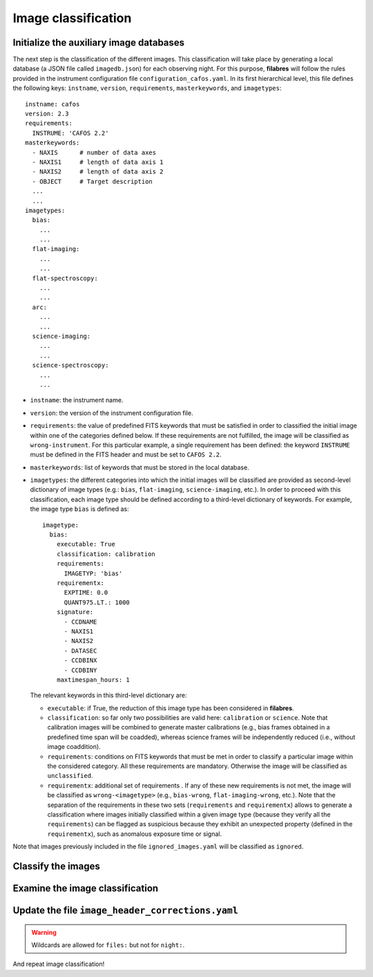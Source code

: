 .. _image_classification:

********************
Image classification
********************

Initialize the auxiliary image databases
========================================

The next step is the classification of the different images. This
classification will take place by generating a local database (a JSON file
called ``imagedb.json``) for each observing night. For this purpose,
**filabres** will follow the rules provided in the instrument configuration
file ``configuration_cafos.yaml``. In its first hierarchical level, this file
defines the following keys: ``instname``, ``version``, ``requirements``,
``masterkeywords``, and ``imagetypes``:

::

   instname: cafos
   version: 2.3
   requirements:
     INSTRUME: 'CAFOS 2.2'
   masterkeywords:
     - NAXIS      # number of data axes
     - NAXIS1     # length of data axis 1
     - NAXIS2     # length of data axis 2
     - OBJECT     # Target description
     ...
     ...
   imagetypes:
     bias:
       ...
       ...
     flat-imaging:
       ...
       ...
     flat-spectroscopy:
       ...
       ...
     arc:
       ...
       ...
     science-imaging:
       ...
       ...
     science-spectroscopy:
       ...
       ...

- ``instname``: the instrument name.

- ``version``: the version of the instrument configuration file.

- ``requirements``: the value of predefined FITS keywords that must be
  satisfied in order to classified the initial image within one of the
  categories defined below. If these requirements are not fulfilled, the image
  will be classified as ``wrong-instrument``. For this particular example, a
  single requirement has been defined: the keyword ``INSTRUME`` must be defined
  in the FITS header and must be set to ``CAFOS 2.2``.

- ``masterkeywords``: list of keywords that must be stored in the local
  database.

- ``imagetypes``: the different categories into which the initial images will
  be classified are provided as second-level dictionary of image types (e.g.:
  ``bias``, ``flat-imaging``, ``science-imaging``, etc.). 
  In order to proceed with this classification, each image type
  should be defined according to a third-level dictionary of
  keywords. For example, the image type ``bias`` is defined as:

  ::

     imagetype:
       bias:
         executable: True
         classification: calibration
         requirements:
           IMAGETYP: 'bias'
         requirementx:
           EXPTIME: 0.0
           QUANT975.LT.: 1000
         signature:
           - CCDNAME
           - NAXIS1
           - NAXIS2
           - DATASEC
           - CCDBINX
           - CCDBINY
         maxtimespan_hours: 1

  The relevant keywords in this third-level dictionary are:

  - ``executable``: if True, the reduction of this image type has been
    considered in **filabres**.

  - ``classification``: so far only two possibilities are valid here:
    ``calibration`` or ``science``. Note that calibration images will be
    combined to generate master calibrations (e.g., bias frames
    obtained in a predefined time span will be coadded), whereas science frames
    will be independently reduced (i.e., without image coaddition).

  - ``requirements``: conditions on FITS keywords that must be met in order to
    classify a particular image within the considered category. All these
    requirements are mandatory. Otherwise the image will be classified as
    ``unclassified``. 

  - ``requirementx``: additional set of requirements . If any of these new
    requirements is not met, the image will be classified as
    ``wrong-<imagetype>`` (e.g., ``bias-wrong``, ``flat-imaging-wrong``, etc.). 
    Note that the separation of the requirements in
    these two sets (``requirements`` and ``requirementx``) allows to generate a
    classification where images initially classified within a given image type
    (because they verify all the ``requirements``) can be flagged as suspicious 
    because they exhibit an unexpected property (defined in the
    ``requirementx``), such as anomalous exposure time or signal.

Note that images previously included in the file ``ignored_images.yaml`` will
be classified as ``ignored``.

Classify the images
===================

Examine the image classification
================================

Update the file ``image_header_corrections.yaml``
=================================================
.. warning::

   Wildcards are allowed for ``files:`` but not for ``night:``.

And repeat image classification!


